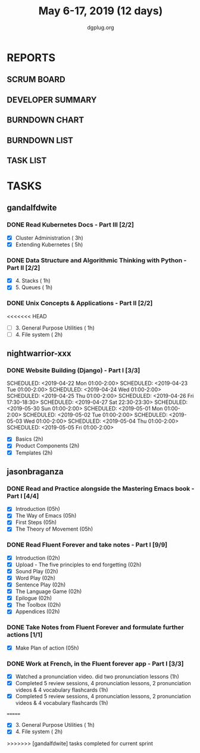 #+TITLE: May 6-17, 2019 (12 days)
#+AUTHOR: dgplug.org
#+EMAIL: users@lists.dgplug.org
#+PROPERTY: Effort_ALL 0 0:05 0:10 0:30 1:00 2:00 3:00 4:00
#+COLUMNS: %35ITEM %TASKID %OWNER %3PRIORITY %TODO %5ESTIMATED{+} %3ACTUAL{+}
* REPORTS
** SCRUM BOARD
#+BEGIN: block-update-board
#+END:
** DEVELOPER SUMMARY
#+BEGIN: block-update-summary
#+END:
** BURNDOWN CHART
#+BEGIN: block-update-graph
#+END:
** BURNDOWN LIST
#+PLOT: title:"Burndown" ind:1 deps:(3 4) set:"term dumb" set:"xtics scale 0.5" set:"ytics scale 0.5" file:"burndown.plt" set:"xrange [0:17]"
#+BEGIN: block-update-burndown
#+END:
** TASK LIST
#+BEGIN: columnview :hlines 2 :maxlevel 5 :id "TASKS"
#+END:
* TASKS
  :PROPERTIES:
  :ID:       TASKS
  :SPRINTLENGTH: 12
  :SPRINTSTART: <2019-05-06 Mon>
  :wpd-gandalfdwite: 1
  :wpd-manishkakoti: 1.8
  :wpd-nightwarrior-xxx: 1
  :wpd-jasonbraganza: 1.5
  :END:
** gandalfdwite
*** DONE Read Kubernetes Docs - Part III [2/2]
    CLOSED: [2019-05-14 Tue 22:10]
   :PROPERTIES:
   :ESTIMATED: 8
   :ACTUAL:   8.02
   :OWNER: gandalfdwite
   :ID: READ.1553531073
   :TASKID: READ.1553531073
   :END:
   :LOGBOOK:
   CLOCK: [2019-05-14 Tue 21:27]--[2019-05-14 Tue 22:09] =>  0:42
   CLOCK: [2019-05-12 Sun 23:53]--[2019-05-13 Mon 01:05] =>  1:12
   CLOCK: [2019-05-11 Sat 21:07]--[2019-05-11 Sat 22:08] =>  1:01
   CLOCK: [2019-05-10 Fri 19:07]--[2019-05-10 Fri 20:30] =>  1:23
   CLOCK: [2019-05-09 Thu 21:19]--[2019-05-09 Thu 22:29] =>  1:10
   CLOCK: [2019-05-08 Wed 21:28]--[2019-05-08 Wed 22:38] =>  1:10
   CLOCK: [2019-05-07 Tue 20:30]--[2019-05-07 Tue 21:53] =>  1:23
   :END:

   - [X] Cluster Administration                   ( 3h)
   - [X] Extending Kubernetes                     ( 5h)
*** DONE Data Structure and Algorithmic Thinking with Python - Part II [2/2]
    CLOSED: [2019-05-16 Thu 20:40]
    :PROPERTIES:
    :ESTIMATED: 2
    :ACTUAL:   2.73
    :OWNER: gandalfdwite
    :ID: READ.1553531542
    :TASKID: READ.1553531542
    :END:
    :LOGBOOK:
    CLOCK: [2019-05-16 Thu 19:15]--[2019-05-16 Thu 20:40] =>  1:25
    CLOCK: [2019-05-15 Wed 20:36]--[2019-05-15 Wed 21:55] =>  1:19
    :END:
    - [X] 4. Stacks                            ( 1h)
    - [X] 5. Queues                            ( 1h)
*** DONE Unix Concepts & Applications - Part II [2/2]
    CLOSED: [2019-05-17 Fri 23:49]
   :PROPERTIES:
   :ESTIMATED: 3
   :ACTUAL:   3.68
   :OWNER: gandalfdwite
   :ID: READ.1553532278
   :TASKID: READ.1553532278
   :END:
<<<<<<< HEAD
   - [ ] 3. General Purpose Utilities            ( 1h)
   - [ ] 4. File system                          ( 2h)
** nightwarrior-xxx
*** DONE Website Building (Django) - Part I [3/3]
    CLOSED: [2019-05-17 Fri 23:00]
    :PROPERTIES:
    :ESTIMATED: 17
    :ACTUAL:   18.82
    :OWNER: nightwarrior-xxx
    :ID: DEV.1555953324
    :TASKID: DEV.1555953324
    :END:
    :LOGBOOK:
    CLOCK: [2019-05-03 Fri 18:30]--[2019-05-03 Fri 19:29] =>  0:59
    CLOCK: [2019-05-03 Fri 17:54]--[2019-05-03 Fri 18:17] =>  0:23
    CLOCK: [2019-05-03 Fri 11:18]--[2019-05-03 Fri 11:43] =>  0:25
    CLOCK: [2019-05-03 Fri 00:59]--[2019-05-03 Fri 01:30] =>  0:31
    CLOCK: [2019-05-02 Thu 23:32]--[2019-05-03 Fri 00:59] =>  1:27
    CLOCK: [2019-05-02 Thu 04:00]--[2019-05-02 Thu 04:39] =>  0:39
    CLOCK: [2019-05-02 Thu 02:25]--[2019-05-02 Thu 03:12] =>  0:47
    CLOCK: [2019-05-01 Wed 11:27]--[2019-05-01 Wed 11:59] =>  0:32
    CLOCK: [2019-04-30 Tue 00:23]--[2019-04-30 Tue 01:13] =>  0:50
    CLOCK: [2019-04-29 Mon 23:19]--[2019-04-29 Mon 23:51] =>  0:32
    CLOCK: [2019-04-29 Mon 22:53]--[2019-04-29 Mon 23:05] =>  0:12
    CLOCK: [2019-04-29 Mon 15:04]--[2019-04-29 Mon 15:44] =>  0:40
    CLOCK: [2019-04-29 Mon 01:50]--[2019-04-29 Mon 03:14] =>  1:24
    CLOCK: [2019-04-29 Mon 00:47]--[2019-04-29 Mon 01:19] =>  0:32
    CLOCK: [2019-04-28 Sun 23:37]--[2019-04-29 Mon 00:17] =>  0:40
    CLOCK: [2019-04-28 Sun 02:24]--[2019-04-28 Sun 02:55] =>  0:31
    CLOCK: [2019-04-28 Sun 00:53]--[2019-04-28 Sun 01:40] =>  0:47
    CLOCK: [2019-04-27 Sat 22:28]--[2019-04-27 Sat 23:01] =>  0:33
    CLOCK: [2019-04-26 Fri 18:22]--[2019-04-26 Fri 19:30] =>  1:08
    CLOCK: [2019-04-26 Fri 17:43]--[2019-04-26 Fri 18:20] =>  0:37
    CLOCK: [2019-04-26 Fri 02:18]--[2019-04-26 Fri 02:54] =>  0:36
    CLOCK: [2019-04-24 Wed 11:42]--[2019-04-24 Wed 12:10] =>  0:28
    CLOCK: [2019-04-24 Wed 04:18]--[2019-04-24 Wed 05:00] =>  0:42
    CLOCK: [2019-04-24 Wed 03:29]--[2019-04-24 Wed 04:00] =>  0:31
    CLOCK: [2019-04-24 Wed 02:12]--[2019-04-24 Wed 02:41] =>  0:29
    CLOCK: [2019-04-23 Tue 03:10]--[2019-04-23 Tue 03:31] =>  0:21
    CLOCK: [2019-04-23 Tue 02:46]--[2019-04-23 Tue 03:02] =>  0:16
    CLOCK: [2019-04-23 Tue 01:08]--[2019-04-23 Tue 01:24] =>  0:16
    CLOCK: [2019-04-23 Tue 00:58]--[2019-04-23 Tue 01:04] =>  0:06
    CLOCK: [2019-04-22 Mon 01:46]--[2019-04-22 Mon 02:25] =>  0:39
    CLOCK: [2019-04-22 Mon 00:57]--[2019-04-22 Mon 01:13] =>  0:16
    :END:
    SCHEDULED: <2019-04-22 Mon 01:00-2:00>
    SCHEDULED: <2019-04-23 Tue 01:00-2:00>
    SCHEDULED: <2019-04-24 Wed 01:00-2:00>
    SCHEDULED: <2019-04-25 Thu 01:00-2:00>
    SCHEDULED: <2019-04-26 Fri 17:30-18:30>
    SCHEDULED: <2019-04-27 Sat 22:30-23:30>
    SCHEDULED: <2019-05-30 Sun 01:00-2:00>
    SCHEDULED: <2019-05-01 Mon 01:00-2:00>
    SCHEDULED: <2019-05-02 Tue 01:00-2:00>
    SCHEDULED: <2019-05-03 Wed 01:00-2:00>
    SCHEDULED: <2019-05-04 Thu 01:00-2:00>
    SCHEDULED: <2019-05-05 Fri 01:00-2:00>
    - [X] Basics (2h)
    - [X] Product Components (2h)
    - [X] Templates (2h)
** jasonbraganza
*** DONE Read and Practice alongside the Mastering Emacs book - Part I [4/4]
    CLOSED: [2019-05-17 Fri 13:56]
   :PROPERTIES:
   :ESTIMATED: 10
   :ACTUAL:   4.20
   :OWNER: jasonbraganza
   :ID: READ.1557143830
   :TASKID: READ.1557143830
   :END:
   :LOGBOOK:
   CLOCK: [2019-05-17 Fri 13:35]--[2019-05-17 Fri 13:56] =>  0:21
   CLOCK: [2019-05-17 Fri 13:21]--[2019-05-17 Fri 13:35] =>  0:14
   CLOCK: [2019-05-17 Fri 12:00]--[2019-05-17 Fri 12:57] =>  0:57
   CLOCK: [2019-05-16 Thu 10:03]--[2019-05-16 Thu 10:54] =>  0:51
   CLOCK: [2019-05-07 Tue 11:11]--[2019-05-07 Wed 13:00] =>  1:49
   :END:
   - [X] Introduction            (05h)
   - [X] The Way of Emacs        (05h)
   - [X] First Steps              (05h)
   - [X] The Theory of Movement   (05h)
*** DONE Read Fluent Forever and take notes - Part I [9/9]
    CLOSED: [2019-05-15 Wed 12:10]
   :PROPERTIES:
   :ESTIMATED: 6.00
   :ACTUAL:   3.52
   :OWNER: jasonbraganza
   :ID: READ.1557162821
   :TASKID: READ.1557162821
   :END:
   :LOGBOOK:
   CLOCK: [2019-05-15 Wed 12:06]--[2019-05-15 Wed 12:08] =>  0:02
   CLOCK: [2019-05-15 Wed 11:58]--[2019-05-15 Wed 12:04] =>  0:06
   CLOCK: [2019-05-15 Wed 11:49]--[2019-05-15 Wed 11:56] =>  0:07
   CLOCK: [2019-05-15 Wed 11:30]--[2019-05-15 Wed 11:48] =>  0:18
   CLOCK: [2019-05-15 Wed 11:19]--[2019-05-15 Wed 11:30] =>  0:11
   CLOCK: [2019-05-15 Wed 10:58]--[2019-05-15 Wed 11:16] =>  0:18
   CLOCK: [2019-05-15 Wed 08:59]--[2019-05-15 Wed 10:57] =>  1:58
   CLOCK: [2019-05-07 Tue 07:15]--[2019-05-07 Tue 07:46] =>  0:31
   :END:
   - [X] Introduction                                   (02h)
   - [X] Upload - The five principles to end forgetting (02h)
   - [X] Sound Play                                     (02h) 
   - [X] Word Play                                      (02h)
   - [X] Sentence Play                                  (02h)
   - [X] The Language Game                              (02h)
   - [X] Epilogue                                       (02h)
   - [X] The Toolbox                                    (02h)
   - [X] Appendices                                     (02h)
*** DONE Take Notes from Fluent Forever and formulate further actions [1/1]
    CLOSED: [2019-05-15 Wed 13:20]
   :PROPERTIES:
   :ESTIMATED: 5
   :ACTUAL:   0.75
   :OWNER: jasonbraganza
   :ID: WRITE.1557163395
   :TASKID: WRITE.1557163395
   :END:
   :LOGBOOK:
   CLOCK: [2019-05-15 Wed 12:30]--[2019-05-15 Wed 13:15] =>  0:45
   :END:
   - [X] Make Plan of action (05h)
*** DONE Work at French, in the Fluent forever app - Part I [3/3]
    CLOSED: [2019-05-17 Fri 12:05]
   :PROPERTIES:
   :ESTIMATED: 3
   :ACTUAL:   1.73
   :OWNER: jasonbraganza
   :ID: WRITE.1557903518
   :TASKID: WRITE.1557903518
   :END:
   :LOGBOOK:
   CLOCK: [2019-05-17 Fri 11:21]--[2019-05-17 Fri 12:05] =>  0:44
   CLOCK: [2019-05-16 Thu 09:42]--[2019-05-16 Thu 10:01] =>  0:19
   CLOCK: [2019-05-16 Thu 09:09]--[2019-05-16 Thu 09:15] =>  0:06
   CLOCK: [2019-05-15 Wed 14:15]--[2019-05-15 Wed 14:50] =>  0:35
   :END:
   - [X] Watched a pronunciation video. did two pronunciation lessons (1h)
   - [X] Completed 5 review sessions, 4 pronunciation lessons, 2 pronunciation videos & 4 vocabulary flashcards (1h)
   - [X] Completed 5 review sessions, 4 pronunciation lessons, 2 pronunciation videos & 4 vocabulary flashcards (1h)
=======
   :LOGBOOK:
   CLOCK: [2019-05-17 Fri 22:36]--[2019-05-17 Fri 23:49] =>  1:13
   CLOCK: [2019-05-17 Fri 19:19]--[2019-05-17 Fri 20:35] =>  1:16
   CLOCK: [2019-05-16 Thu 23:18]--[2019-05-17 Fri 00:30] =>  1:12
   :END:
   - [X] 3. General Purpose Utilities            ( 1h)
   - [X] 4. File system                          ( 2h)
>>>>>>> [gandalfdwite] tasks completed for current sprint
